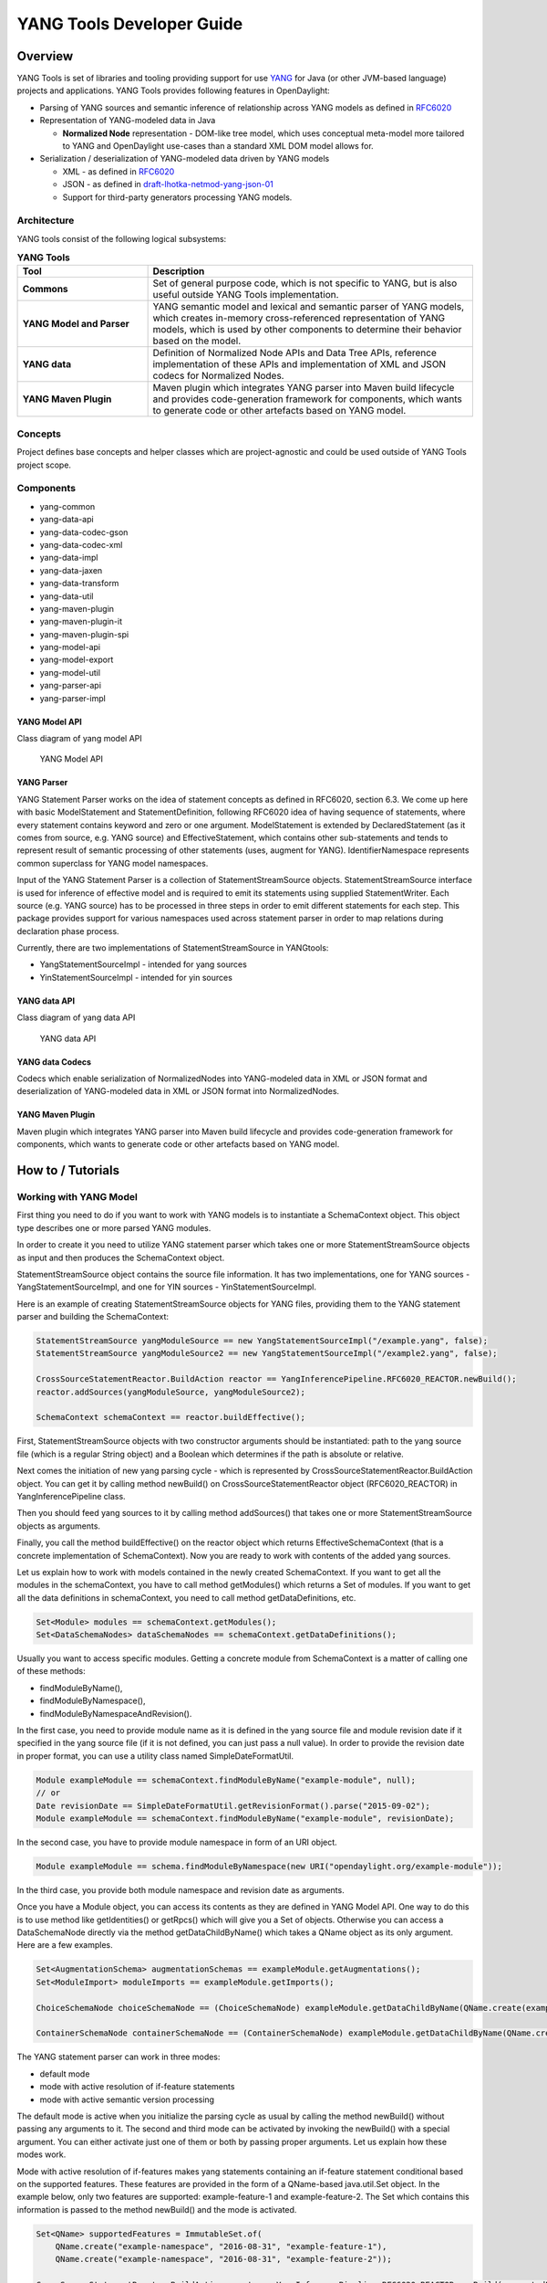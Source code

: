 .. _yangtools-developer-guide:

YANG Tools Developer Guide
==========================

Overview
--------

YANG Tools is set of libraries and tooling providing support for use
`YANG <https://tools.ietf.org/html/rfc6020>`__ for Java (or other
JVM-based language) projects and applications. YANG Tools provides
following features in OpenDaylight:

-  Parsing of YANG sources and semantic inference of relationship across
   YANG models as defined in
   `RFC6020 <https://tools.ietf.org/html/rfc6020>`__

-  Representation of YANG-modeled data in Java

   -  **Normalized Node** representation - DOM-like tree model, which
      uses conceptual meta-model more tailored to YANG and OpenDaylight
      use-cases than a standard XML DOM model allows for.

-  Serialization / deserialization of YANG-modeled data driven by YANG
   models

   -  XML - as defined in
      `RFC6020 <https://tools.ietf.org/html/rfc6020>`__

   -  JSON - as defined in
      `draft-lhotka-netmod-yang-json-01 <https://tools.ietf.org/html/rfc6020>`__

   -  Support for third-party generators processing YANG models.

Architecture
~~~~~~~~~~~~

YANG tools consist of the following logical subsystems:

.. list-table:: **YANG Tools**
   :widths: 20 50
   :header-rows: 1

   * - Tool
     - Description
   * - **Commons**
     - Set of general purpose code, which is not specific to
       YANG, but is also useful outside YANG Tools implementation.

   * - **YANG Model and Parser**
     - YANG semantic model and lexical and
       semantic parser of YANG models, which creates in-memory
       cross-referenced representation of YANG models, which is used by other
       components to determine their behavior based on the model.

   * - **YANG data**
     - Definition of Normalized Node APIs and Data Tree
       APIs, reference implementation of these APIs and implementation of
       XML and JSON codecs for Normalized Nodes.

   * - **YANG Maven Plugin**
     - Maven plugin which integrates YANG parser
       into Maven build lifecycle and provides code-generation framework for
       components, which wants to generate code or other artefacts based on YANG model.

Concepts
~~~~~~~~

Project defines base concepts and helper classes which are
project-agnostic and could be used outside of YANG Tools project scope.

Components
~~~~~~~~~~

-  yang-common

-  yang-data-api

-  yang-data-codec-gson

-  yang-data-codec-xml

-  yang-data-impl

-  yang-data-jaxen

-  yang-data-transform

-  yang-data-util

-  yang-maven-plugin

-  yang-maven-plugin-it

-  yang-maven-plugin-spi

-  yang-model-api

-  yang-model-export

-  yang-model-util

-  yang-parser-api

-  yang-parser-impl

YANG Model API
^^^^^^^^^^^^^^

Class diagram of yang model API

.. figure:: images/yang-model-api.png

   YANG Model API

YANG Parser
^^^^^^^^^^^

YANG Statement Parser works on the idea of statement concepts as defined
in RFC6020, section 6.3. We come up here with basic ModelStatement and
StatementDefinition, following RFC6020 idea of having sequence of
statements, where every statement contains keyword and zero or one
argument. ModelStatement is extended by DeclaredStatement (as it comes
from source, e.g. YANG source) and EffectiveStatement, which contains
other sub-statements and tends to represent result of semantic processing
of other statements (uses, augment for YANG). IdentifierNamespace
represents common superclass for YANG model namespaces.

Input of the YANG Statement Parser is a collection of
StatementStreamSource objects. StatementStreamSource interface is used
for inference of effective model and is required to emit its statements
using supplied StatementWriter. Each source (e.g. YANG source) has to be
processed in three steps in order to emit different statements for each
step. This package provides support for various namespaces used across
statement parser in order to map relations during declaration phase
process.

Currently, there are two implementations of StatementStreamSource in
YANGtools:

-  YangStatementSourceImpl - intended for yang sources

-  YinStatementSourceImpl - intended for yin sources

YANG data API
^^^^^^^^^^^^^

Class diagram of yang data API

.. figure:: images/yang-data-api.png

   YANG data API

YANG data Codecs
^^^^^^^^^^^^^^^^

Codecs which enable serialization of NormalizedNodes into YANG-modeled
data in XML or JSON format and deserialization of YANG-modeled data in
XML or JSON format into NormalizedNodes.

YANG Maven Plugin
^^^^^^^^^^^^^^^^^

Maven plugin which integrates YANG parser into Maven build lifecycle and
provides code-generation framework for components, which wants to
generate code or other artefacts based on YANG model.

How to / Tutorials
------------------

Working with YANG Model
~~~~~~~~~~~~~~~~~~~~~~~

First thing you need to do if you want to work with YANG models is to
instantiate a SchemaContext object. This object type describes one or
more parsed YANG modules.

In order to create it you need to utilize YANG statement parser which
takes one or more StatementStreamSource objects as input and then
produces the SchemaContext object.

StatementStreamSource object contains the source file information. It
has two implementations, one for YANG sources - YangStatementSourceImpl,
and one for YIN sources - YinStatementSourceImpl.

Here is an example of creating StatementStreamSource objects for YANG
files, providing them to the YANG statement parser and building the
SchemaContext:

.. code:: java

    StatementStreamSource yangModuleSource == new YangStatementSourceImpl("/example.yang", false);
    StatementStreamSource yangModuleSource2 == new YangStatementSourceImpl("/example2.yang", false);

    CrossSourceStatementReactor.BuildAction reactor == YangInferencePipeline.RFC6020_REACTOR.newBuild();
    reactor.addSources(yangModuleSource, yangModuleSource2);

    SchemaContext schemaContext == reactor.buildEffective();

First, StatementStreamSource objects with two constructor arguments
should be instantiated: path to the yang source file (which is a regular
String object) and a Boolean which determines if the path is absolute or
relative.

Next comes the initiation of new yang parsing cycle - which is
represented by CrossSourceStatementReactor.BuildAction object. You can
get it by calling method newBuild() on CrossSourceStatementReactor
object (RFC6020\_REACTOR) in YangInferencePipeline class.

Then you should feed yang sources to it by calling method addSources()
that takes one or more StatementStreamSource objects as arguments.

Finally, you call the method buildEffective() on the reactor object which
returns EffectiveSchemaContext (that is a concrete implementation of
SchemaContext). Now you are ready to work with contents of the added
yang sources.

Let us explain how to work with models contained in the newly created
SchemaContext. If you want to get all the modules in the schemaContext,
you have to call method getModules() which returns a Set of modules. If
you want to get all the data definitions in schemaContext, you need to
call method getDataDefinitions, etc.

.. code:: java

    Set<Module> modules == schemaContext.getModules();
    Set<DataSchemaNodes> dataSchemaNodes == schemaContext.getDataDefinitions();

Usually you want to access specific modules. Getting a concrete module
from SchemaContext is a matter of calling one of these methods:

-  findModuleByName(),

-  findModuleByNamespace(),

-  findModuleByNamespaceAndRevision().

In the first case, you need to provide module name as it is defined in
the yang source file and module revision date if it specified in the
yang source file (if it is not defined, you can just pass a null value).
In order to provide the revision date in proper format, you can use a
utility class named SimpleDateFormatUtil.

.. code:: java

    Module exampleModule == schemaContext.findModuleByName("example-module", null);
    // or
    Date revisionDate == SimpleDateFormatUtil.getRevisionFormat().parse("2015-09-02");
    Module exampleModule == schemaContext.findModuleByName("example-module", revisionDate);

In the second case, you have to provide module namespace in form of an
URI object.

.. code:: java

    Module exampleModule == schema.findModuleByNamespace(new URI("opendaylight.org/example-module"));

In the third case, you provide both module namespace and revision date
as arguments.

Once you have a Module object, you can access its contents as they are
defined in YANG Model API. One way to do this is to use method like
getIdentities() or getRpcs() which will give you a Set of objects.
Otherwise you can access a DataSchemaNode directly via the method
getDataChildByName() which takes a QName object as its only argument.
Here are a few examples.

.. code:: java

    Set<AugmentationSchema> augmentationSchemas == exampleModule.getAugmentations();
    Set<ModuleImport> moduleImports == exampleModule.getImports();

    ChoiceSchemaNode choiceSchemaNode == (ChoiceSchemaNode) exampleModule.getDataChildByName(QName.create(exampleModule.getQNameModule(), "example-choice"));

    ContainerSchemaNode containerSchemaNode == (ContainerSchemaNode) exampleModule.getDataChildByName(QName.create(exampleModule.getQNameModule(), "example-container"));

The YANG statement parser can work in three modes:

-  default mode

-  mode with active resolution of if-feature statements

-  mode with active semantic version processing

The default mode is active when you initialize the parsing cycle as
usual by calling the method newBuild() without passing any arguments to
it. The second and third mode can be activated by invoking the
newBuild() with a special argument. You can either activate just one of
them or both by passing proper arguments. Let us explain how these modes
work.

Mode with active resolution of if-features makes yang statements
containing an if-feature statement conditional based on the supported
features. These features are provided in the form of a QName-based
java.util.Set object. In the example below, only two
features are supported: example-feature-1 and example-feature-2. The
Set which contains this information is passed to the method
newBuild() and the mode is activated.

.. code:: java

    Set<QName> supportedFeatures = ImmutableSet.of(
        QName.create("example-namespace", "2016-08-31", "example-feature-1"),
        QName.create("example-namespace", "2016-08-31", "example-feature-2"));

    CrossSourceStatementReactor.BuildAction reactor = YangInferencePipeline.RFC6020_REACTOR.newBuild(supportedFeatures);

In case when no features should be supported, you should provide an
empty Set<QName> object.

.. code:: java

    Set<QName> supportedFeatures = ImmutableSet.of();

    CrossSourceStatementReactor.BuildAction reactor = YangInferencePipeline.RFC6020_REACTOR.newBuild(supportedFeatures);

When this mode is not activated, all features in the processed YANG
sources are supported.

Mode with active semantic version processing changes the way how YANG
import statements work - each module import is processed based on the
specified semantic version statement and the revision-date statement is
ignored. In order to activate this mode, you have to provide
StatementParserMode.SEMVER\_MODE enum constant as argument to the method
newBuild().

.. code:: java

    CrossSourceStatementReactor.BuildAction reactor == YangInferencePipeline.RFC6020_REACTOR.newBuild(StatementParserMode.SEMVER_MODE);

Before you use a semantic version statement in a YANG module, you need
to define an extension for it so that the YANG statement parser can
recognize it.

.. code::

    module semantic-version {
        namespace "urn:opendaylight:yang:extension:semantic-version";
        prefix sv;
        yang-version 1;

        revision 2016-02-02 {
            description "Initial version";
        }
        sv:semantic-version "0.0.1";

        extension semantic-version {
            argument "semantic-version" {
                yin-element false;
            }
        }
    }

In the example above, you see a YANG module which defines semantic
version as an extension. This extension can be imported to other modules
in which we want to utilize the semantic versioning concept.

Below is a simple example of the semantic versioning usage. With
semantic version processing mode being active, the foo module imports
the bar module based on its semantic version. Notice how both modules
import the module with the semantic-version extension.

.. code::

    module foo {
        namespace foo;
        prefix foo;
        yang-version 1;

        import semantic-version { prefix sv; revision-date 2016-02-02; sv:semantic-version "0.0.1"; }
        import bar { prefix bar; sv:semantic-version "0.1.2";}

        revision "2016-02-01" {
            description "Initial version";
        }
        sv:semantic-version "0.1.1";

        ...
    }

.. code::

    module bar {
        namespace bar;
        prefix bar;
        yang-version 1;

        import semantic-version { prefix sv; revision-date 2016-02-02; sv:semantic-version "0.0.1"; }

        revision "2016-01-01" {
            description "Initial version";
        }
        sv:semantic-version "0.1.2";

        ...
    }

Every semantic version must have the following form: x.y.z. The x
corresponds to a major version, the y corresponds to a minor version and
the z corresponds to a patch version. If no semantic version is
specified in a module or an import statement, then the default one is
used - 0.0.0.

A major version number of 0 indicates that the model is still in
development and is subject to change.

Following a release of major version 1, all modules will increment major
version number when backwards incompatible changes to the model are
made.

The minor version is changed when features are added to the model that
do not impact current clients use of the model.

The patch version is incremented when non-feature changes (such as
bugfixes or clarifications of human-readable descriptions that do not
impact model functionality) are made that maintain backwards
compatibility.

When importing a module with activated semantic version processing mode,
only the module with the newest (highest) compatible semantic version is
imported. Two semantic versions are compatible when all of the following
conditions are met:

-  the major version in the import statement and major version in the
   imported module are equal. For instance, 1.5.3 is compatible with
   1.5.3, 1.5.4, 1.7.2, etc., but it is not compatible with 0.5.2 or
   2.4.8, etc.

-  the combination of minor version and patch version in the import
   statement is not higher than the one in the imported module. For
   instance, 1.5.2 is compatible with 1.5.2, 1.5.4, 1.6.8 etc. In fact,
   1.5.2 is also compatible with versions like 1.5.1, 1.4.9 or 1.3.7 as
   they have equal major version. However, they will not be imported
   because their minor and patch version are lower (older).

If the import statement does not specify a semantic version, then the
default one is chosen - 0.0.0. Thus, the module is imported only if it
has a semantic version compatible with the default one, for example
0.0.0, 0.1.3, 0.3.5 and so on.

Working with YANG data
~~~~~~~~~~~~~~~~~~~~~~

If you want to work with YANG data, you are going to need NormalizedNode
objects that are specified in the YANG data API. NormalizedNode is an
interface at the top of the YANG data hierarchy. It is extended through
sub-interfaces which define the behaviour of specific NormalizedNode
types like AnyXmlNode, ChoiceNode, LeafNode, ContainerNode, etc.
Concrete implementations of these interfaces are defined in
yang-data-impl module. Once you have one or more NormalizedNode
instances, you can perform CRUD operations on YANG data tree which is an
in-memory database designed to store normalized nodes in a tree-like
structure.

In some cases it, is clear which NormalizedNode type belongs to which
yang statement (e.g. AnyXmlNode, ChoiceNode, LeafNode). However, there
are some normalized nodes which are named differently from their yang
counterparts. They are listed below:

.. list-table:: **Normalized Nodes**
   :widths: auto
   :header-rows: 1

   * - Node
     - Description
   * - **LeafSetNode**
     - Leaf-list
   * - **OrderedLeafSetNode**
     - Leaf-list that is ordered-by user
   * - **LeafSetEntryNode**
     - Concrete entry in a leaf-list
   * - **MapNode**
     - Keyed list
   * - **OrderedMapNode**
     - Keyed list that is ordered-by user
   * - **MapEntryNode**
     - Concrete entry in a keyed list
   * - **UnkeyedListNode**
     - Unkeyed list
   * - **UnkeyedListEntryNode**
     - Concrete entry in an unkeyed list

To create a concrete NormalizedNode object, use the utility class Builders
or ImmutableNodes. These classes can be found in `yang-data-impl` module and
they provide methods for building each type of normalized node. Here is a
simple example of building a normalized node:

.. code:: java

    // example 1
    ContainerNode containerNode == Builders.containerBuilder().withNodeIdentifier(new YangInstanceIdentifier.NodeIdentifier(QName.create(moduleQName, "example-container")).build();

    // example 2
    ContainerNode containerNode2 == Builders.containerBuilder(containerSchemaNode).build();

Both examples produce the same result. NodeIdentifier is one of the four
types of YangInstanceIdentifier (these types are described in the
javadoc of YangInstanceIdentifier). The purpose of
YangInstanceIdentifier is to uniquely identify a particular node in the
data tree. In the first example, you have to add NodeIdentifier before
building the resulting node. In the second example it is also added
using the provided ContainerSchemaNode object.

ImmutableNodes class offers similar builder methods and also adds an
overloaded method called fromInstanceId() which allows you to create a
NormalizedNode object based on YangInstanceIdentifier and SchemaContext.
Below is an example which shows the use of this method.

.. code:: java

    YangInstanceIdentifier.NodeIdentifier contId == new YangInstanceIdentifier.NodeIdentifier(QName.create(moduleQName, "example-container");

    NormalizedNode<?, ?> contNode == ImmutableNodes.fromInstanceId(schemaContext, YangInstanceIdentifier.create(contId));

Let us show a more complex example of creating a NormalizedNode. First,
consider the following YANG module:

.. code::

    module example-module {
        namespace "opendaylight.org/example-module";
        prefix "example";

        container parent-container {
            container child-container {
                list parent-ordered-list {
                    ordered-by user;

                    key "parent-key-leaf";

                    leaf parent-key-leaf {
                        type string;
                    }

                    leaf parent-ordinary-leaf {
                        type string;
                    }

                    list child-ordered-list {
                        ordered-by user;

                        key "child-key-leaf";

                        leaf child-key-leaf {
                            type string;
                        }

                        leaf child-ordinary-leaf {
                            type string;
                        }
                    }
                }
            }
        }
    }

In the following example, two normalized nodes based on the module above
are written to and read from the data tree.

.. code:: java

    TipProducingDataTree inMemoryDataTree ==     InMemoryDataTreeFactory.getInstance().create(TreeType.OPERATIONAL);
    inMemoryDataTree.setSchemaContext(schemaContext);

    // first data tree modification
    MapEntryNode parentOrderedListEntryNode == Builders.mapEntryBuilder().withNodeIdentifier(
    new YangInstanceIdentifier.NodeIdentifierWithPredicates(
    parentOrderedListQName, parentKeyLeafQName, "pkval1"))
    .withChild(Builders.leafBuilder().withNodeIdentifier(
    new YangInstanceIdentifier.NodeIdentifier(parentOrdinaryLeafQName))
    .withValue("plfval1").build()).build();

    OrderedMapNode parentOrderedListNode == Builders.orderedMapBuilder().withNodeIdentifier(
    new YangInstanceIdentifier.NodeIdentifier(parentOrderedListQName))
    .withChild(parentOrderedListEntryNode).build();

    ContainerNode parentContainerNode == Builders.containerBuilder().withNodeIdentifier(
    new YangInstanceIdentifier.NodeIdentifier(parentContainerQName))
    .withChild(Builders.containerBuilder().withNodeIdentifier(
    new NodeIdentifier(childContainerQName)).withChild(parentOrderedListNode).build()).build();

    YangInstanceIdentifier path1 == YangInstanceIdentifier.of(parentContainerQName);

    DataTreeModification treeModification == inMemoryDataTree.takeSnapshot().newModification();
    treeModification.write(path1, parentContainerNode);

    // second data tree modification
    MapEntryNode childOrderedListEntryNode == Builders.mapEntryBuilder().withNodeIdentifier(
    new YangInstanceIdentifier.NodeIdentifierWithPredicates(
    childOrderedListQName, childKeyLeafQName, "chkval1"))
    .withChild(Builders.leafBuilder().withNodeIdentifier(
    new YangInstanceIdentifier.NodeIdentifier(childOrdinaryLeafQName))
    .withValue("chlfval1").build()).build();

    OrderedMapNode childOrderedListNode == Builders.orderedMapBuilder().withNodeIdentifier(
    new YangInstanceIdentifier.NodeIdentifier(childOrderedListQName))
    .withChild(childOrderedListEntryNode).build();

    ImmutableMap.Builder<QName, Object> builder == ImmutableMap.builder();
    ImmutableMap<QName, Object> keys == builder.put(parentKeyLeafQName, "pkval1").build();

    YangInstanceIdentifier path2 == YangInstanceIdentifier.of(parentContainerQName).node(childContainerQName)
    .node(parentOrderedListQName).node(new NodeIdentifierWithPredicates(parentOrderedListQName, keys)).node(childOrderedListQName);

    treeModification.write(path2, childOrderedListNode);
    treeModification.ready();
    inMemoryDataTree.validate(treeModification);
    inMemoryDataTree.commit(inMemoryDataTree.prepare(treeModification));

    DataTreeSnapshot snapshotAfterCommits == inMemoryDataTree.takeSnapshot();
    Optional<NormalizedNode<?, ?>> readNode == snapshotAfterCommits.readNode(path1);
    Optional<NormalizedNode<?, ?>> readNode2 == snapshotAfterCommits.readNode(path2);

First comes the creation of in-memory data tree instance. The schema
context (containing the model mentioned above) of this tree is set.
After that, two normalized nodes are built. The first one consists of a
parent container, a child container and a parent ordered list which
contains a key leaf and an ordinary leaf. The second normalized node is
a child ordered list that also contains a key leaf and an ordinary leaf.

In order to add a child node to a node, method withChild() is used. It
takes a NormalizedNode as argument. When creating a list entry,
YangInstanceIdentifier.NodeIdentifierWithPredicates should be used as
its identifier. Its arguments are the QName of the list, QName of the
list key and the value of the key. Method withValue() specifies a value
for the ordinary leaf in the list.

Before writing a node to the data tree, a path (YangInstanceIdentifier)
which determines its place in the data tree needs to be defined. The
path of the first normalized node starts at the parent container. The
path of the second normalized node points to the child ordered list
contained in the parent ordered list entry specified by the key value
"pkval1".

Write operation is performed with both normalized nodes mentioned
earlier. It consists of several steps. The first step is to instantiate a
DataTreeModification object based on a DataTreeSnapshot.
DataTreeSnapshot gives you the current state of the data tree. Then
comes the write operation which writes a normalized node at the provided
path in the data tree. After doing both write operations, method ready()
has to be called, marking the modification as ready for application to
the data tree. No further operations within the modification are
allowed. The modification is then validated - checked whether it can be
applied to the data tree. Finally, we commit it to the data tree.

Now you can access the written nodes. In order to do this, you must
create a new DataTreeSnapshot instance and call the method readNode()
with path argument pointing to a node in the tree.

Serialization / deserialization of YANG data
~~~~~~~~~~~~~~~~~~~~~~~~~~~~~~~~~~~~~~~~~~~~

If you want to deserialize YANG-modeled data that has the form of an
XML document, you can use the XML parser found in the module
yang-data-codec-xml. The parser walks through the XML document
containing YANG-modeled data based on the provided SchemaContext and
emits node events into a NormalizedNodeStreamWriter. The parser
disallows multiple instances of the same element except for leaf-list
and list entries. The parser also expects that the YANG-modeled data in
the XML source are wrapped in a root element. Otherwise it will not work
correctly.

Here is an example of using the XML parser.

.. code:: java

    InputStream resourceAsStream == ExampleClass.class.getResourceAsStream("/example-module.yang");

    XMLInputFactory factory == XMLInputFactory.newInstance();
    XMLStreamReader reader == factory.createXMLStreamReader(resourceAsStream);

    NormalizedNodeResult result == new NormalizedNodeResult();
    NormalizedNodeStreamWriter streamWriter == ImmutableNormalizedNodeStreamWriter.from(result);

    XmlParserStream xmlParser == XmlParserStream.create(streamWriter, schemaContext);
    xmlParser.parse(reader);

    NormalizedNode<?, ?> transformedInput == result.getResult();

The XML parser utilizes the javax.xml.stream.XMLStreamReader for parsing
an XML document. First, you should create an instance of this reader
using XMLInputFactory and then load an XML document (in the form of
InputStream object) into it.

In order to emit node events while parsing the data you need to
instantiate a NormalizedNodeStreamWriter. This writer is actually an
interface and therefore you need to use a concrete implementation of it.
In this example it is the ImmutableNormalizedNodeStreamWriter, which
constructs immutable instances of NormalizedNodes.

There are two ways how to create an instance of this writer using the
static overloaded method from(). One version of this method takes a
NormalizedNodeResult as argument. This object type is a result holder in
which the resulting NormalizedNode will be stored. The other version
takes a NormalizedNodeContainerBuilder as argument. All created nodes
will be written to this builder.

Next step is to create an instance of the XML parser. The parser itself
is represented by a class named XmlParserStream. You can use one of two
versions of the static overloaded method create() to construct this
object. One version accepts a NormalizedNodeStreamWriter and a
SchemaContext as arguments, the other version takes the same arguments
plus a SchemaNode. Node events are emitted to the writer. The
SchemaContext is used to check if the YANG data in the XML source comply
with the provided YANG model(s). The last argument, a SchemaNode object,
describes the node that is the parent of nodes defined in the XML data.
If you do not provide this argument, the parser sets the SchemaContext
as the parent node.

The parser is now ready to walk through the XML. Parsing is initiated by
calling the method parse() on the XmlParserStream object with
XMLStreamReader as its argument.

Finally, you can access the result of parsing - a tree of NormalizedNodes
containg the data as they are defined in the parsed XML document - by
calling the method getResult() on the NormalizedNodeResult object.
